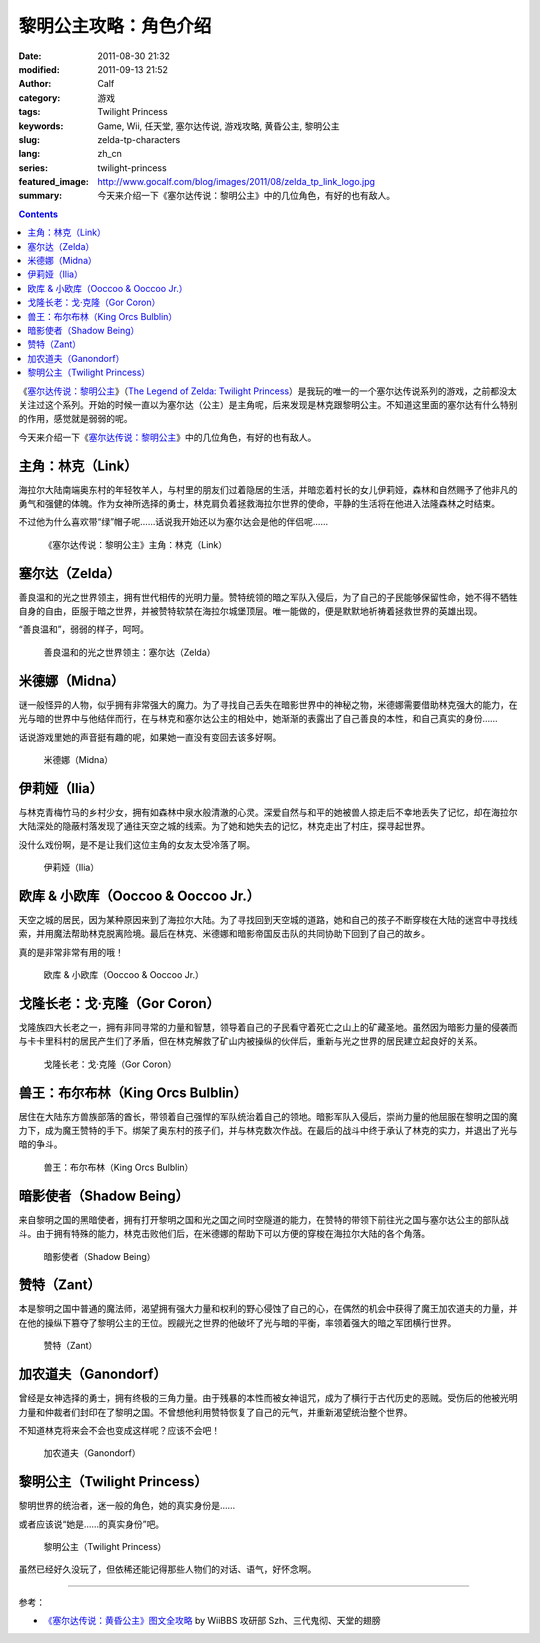 黎明公主攻略：角色介绍
######################
:date: 2011-08-30 21:32
:modified: 2011-09-13 21:52
:author: Calf
:category: 游戏
:tags: Twilight Princess
:keywords: Game, Wii, 任天堂, 塞尔达传说, 游戏攻略, 黄昏公主, 黎明公主
:slug: zelda-tp-characters
:lang: zh_cn
:series: twilight-princess
:featured_image: http://www.gocalf.com/blog/images/2011/08/zelda_tp_link_logo.jpg
:summary: 今天来介绍一下《塞尔达传说：黎明公主》中的几位角色，有好的也有敌人。

.. contents::

《\ `塞尔达传说：黎明公主`_\ 》（\ `The Legend of Zelda: Twilight
Princess`_\ ）是我玩的唯一的一个塞尔达传说系列的游戏，之前都没太关注过这个系列。开始的时候一直以为塞尔达（公主）是主角呢，后来发现是林克跟黎明公主。不知道这里面的塞尔达有什么特别的作用，感觉就是弱弱的呢。

今天来介绍一下《\ `塞尔达传说：黎明公主`_\ 》中的几位角色，有好的也有敌人。

.. more

.. _link:

主角：林克（Link）
------------------

海拉尔大陆南端奥东村的年轻牧羊人，与村里的朋友们过着隐居的生活，并暗恋着村长的女儿伊莉娅，森林和自然赐予了他非凡的勇气和强健的体魄。作为女神所选择的勇士，林克肩负着拯救海拉尔世界的使命，平静的生活将在他进入法隆森林之时结束。

不过他为什么喜欢带“绿”帽子呢……话说我开始还以为塞尔达会是他的伴侣呢……

.. figure:: {static}/images/2011/08/zelda_tp_Link.jpg
    :alt: zelda_tp_Link

    《塞尔达传说：黎明公主》主角：林克（Link）

.. _zelda:

塞尔达（Zelda）
---------------

善良温和的光之世界领主，拥有世代相传的光明力量。赞特统领的暗之军队入侵后，为了自己的子民能够保留性命，她不得不牺牲自身的自由，臣服于暗之世界，并被赞特软禁在海拉尔城堡顶层。唯一能做的，便是默默地祈祷着拯救世界的英雄出现。

“善良温和”，弱弱的样子，呵呵。

.. figure:: {static}/images/2011/08/zelda_tp_Zelda.jpg
    :alt: zelda_tp_Zelda

    善良温和的光之世界领主：塞尔达（Zelda）

.. _midna:

米德娜（Midna）
---------------

谜一般怪异的人物，似乎拥有非常强大的魔力。为了寻找自己丢失在暗影世界中的神秘之物，米德娜需要借助林克强大的能力，在光与暗的世界中与他结伴而行，在与林克和塞尔达公主的相处中，她渐渐的表露出了自己善良的本性，和自己真实的身份……

话说游戏里她的声音挺有趣的呢，如果她一直没有变回去该多好啊。

.. figure:: {static}/images/2011/08/zelda_tp_Midna.jpg
    :alt: zelda_tp_Midna

    米德娜（Midna）

.. ilia:

伊莉娅（Ilia）
--------------

与林克青梅竹马的乡村少女，拥有如森林中泉水般清澈的心灵。深爱自然与和平的她被兽人掠走后不幸地丢失了记忆，却在海拉尔大陆深处的隐蔽村落发现了通往天空之城的线索。为了她和她失去的记忆，林克走出了村庄，探寻起世界。

没什么戏份啊，是不是让我们这位主角的女友太受冷落了啊。

.. figure:: {static}/images/2011/08/zelda_tp_Ilia.jpg
    :alt: zelda_tp_Ilia

    伊莉娅（Ilia）

.. _ooccoo:

欧库 & 小欧库（Ooccoo & Ooccoo Jr.）
------------------------------------

天空之城的居民，因为某种原因来到了海拉尔大陆。为了寻找回到天空城的道路，她和自己的孩子不断穿梭在大陆的迷宫中寻找线索，并用魔法帮助林克脱离险境。最后在林克、米德娜和暗影帝国反击队的共同协助下回到了自己的故乡。

真的是非常非常有用的哦！

.. figure:: {static}/images/2011/08/zelda_tp_Ooccoo.jpg
    :alt: zelda_tp_Ooccoo

    欧库 & 小欧库（Ooccoo & Ooccoo Jr.）

.. _gorcoron:

戈隆长老：戈·克隆（Gor Coron）
------------------------------

戈隆族四大长老之一，拥有非同寻常的力量和智慧，领导着自己的子民看守着死亡之山上的矿藏圣地。虽然因为暗影力量的侵袭而与卡卡里科村的居民产生们了矛盾，但在林克解救了矿山内被操纵的伙伴后，重新与光之世界的居民建立起良好的关系。

.. figure:: {static}/images/2011/08/zelda_tp_GorCoron.jpg
    :alt: zelda_tp_GorCoron

    戈隆长老：戈·克隆（Gor Coron）

.. _kingorcsbulblin:

兽王：布尔布林（King Orcs Bulblin）
-----------------------------------

居住在大陆东方兽族部落的酋长，带领着自己强悍的军队统治着自己的领地。暗影军队入侵后，崇尚力量的他屈服在黎明之国的魔力下，成为魔王赞特的手下。绑架了奥东村的孩子们，并与林克数次作战。在最后的战斗中终于承认了林克的实力，并退出了光与暗的争斗。

.. figure:: {static}/images/2011/08/zelda_tp_KingOrcsBulblin.jpg
    :alt: zelda_tp_KingOrcsBulblin

    兽王：布尔布林（King Orcs Bulblin）

.. _shadowbeing:

暗影使者（Shadow Being）
------------------------

来自黎明之国的黑暗使者，拥有打开黎明之国和光之国之间时空隧道的能力，在赞特的带领下前往光之国与塞尔达公主的部队战斗。由于拥有特殊的能力，林克击败他们后，在米德娜的帮助下可以方便的穿梭在海拉尔大陆的各个角落。

.. figure:: {static}/images/2011/08/zelda_tp_ShadowBeing.jpg
    :alt: zelda_tp_ShadowBeing

    暗影使者（Shadow Being）

.. _zant:

赞特（Zant）
------------

本是黎明之国中普通的魔法师，渴望拥有强大力量和权利的野心侵蚀了自己的心，在偶然的机会中获得了魔王加农道夫的力量，并在他的操纵下篡夺了黎明公主的王位。觊觎光之世界的他破坏了光与暗的平衡，率领着强大的暗之军团横行世界。

.. figure:: {static}/images/2011/08/zelda_tp_Zant.jpg
    :alt: zelda_tp_Zant

    赞特（Zant）

.. _ganondorf:

加农道夫（Ganondorf）
---------------------

曾经是女神选择的勇士，拥有终极的三角力量。由于残暴的本性而被女神诅咒，成为了横行于古代历史的恶贼。受伤后的他被光明力量和仲裁者们封印在了黎明之国。不曾想他利用赞特恢复了自己的元气，并重新渴望统治整个世界。

不知道林克将来会不会也变成这样呢？应该不会吧！

.. figure:: {static}/images/2011/08/zelda_tp_Ganondorf.jpg
    :alt: zelda_tp_Ganondorf

    加农道夫（Ganondorf）

.. _twilightprincess:

黎明公主（Twilight Princess）
-----------------------------

黎明世界的统治者，迷一般的角色，她的真实身份是……

或者应该说“她是……的真实身份”吧。

.. figure:: {static}/images/2011/08/zelda_tp_TwilightPrincess-700x466.jpg
    :alt: zelda_tp_TwilightPrincess

    黎明公主（Twilight Princess）

虽然已经好久没玩了，但依稀还能记得那些人物们的对话、语气，好怀念啊。

--------------

参考：

-  `《塞尔达传说：黄昏公主》图文全攻略`_ by WiiBBS 攻研部
   Szh、三代鬼彻、天堂的翅膀

.. _塞尔达传说：黎明公主: http://www.zelda.com/tp/
.. _`The Legend of Zelda: Twilight Princess`: http://www.zelda.com/tp/
.. _《塞尔达传说：黄昏公主》图文全攻略: http://wii.tgbus.com/glmj/gl/200611/20061129114849.shtml
